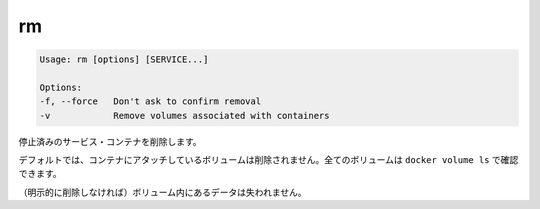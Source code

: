 .. -*- coding: utf-8 -*-
.. URL: https://docs.docker.com/compose/reference/rm/
.. SOURCE: https://github.com/docker/compose/blob/master/docs/reference/rm.md
   doc version: 1.10
      https://github.com/docker/compose/commits/master/docs/reference/rm.md
.. check date: 2016/03/07
.. Commits on Dec 18, 2015 2e9a49b4eb48d7611543bf5cb34130e8f5448dff
.. -------------------------------------------------------------------

.. rm

.. _compose-rm:

=======================================
rm
=======================================

.. code-block:: bash

   Usage: rm [options] [SERVICE...]
   
   Options:
   -f, --force   Don't ask to confirm removal
   -v            Remove volumes associated with containers

.. Removes stopped service containers.

停止済みのサービス・コンテナを削除します。

.. By default, volumes attached to containers will not be removed. You can see all volumes with docker volume ls.

デフォルトでは、コンテナにアタッチしているボリュームは削除されません。全てのボリュームは ``docker volume ls`` で確認できます。

.. Any data which is not in a volume will be lost.

（明示的に削除しなければ）ボリューム内にあるデータは失われません。

.. seealso:: 

   rm
      https://docs.docker.com/compose/reference/rm/
